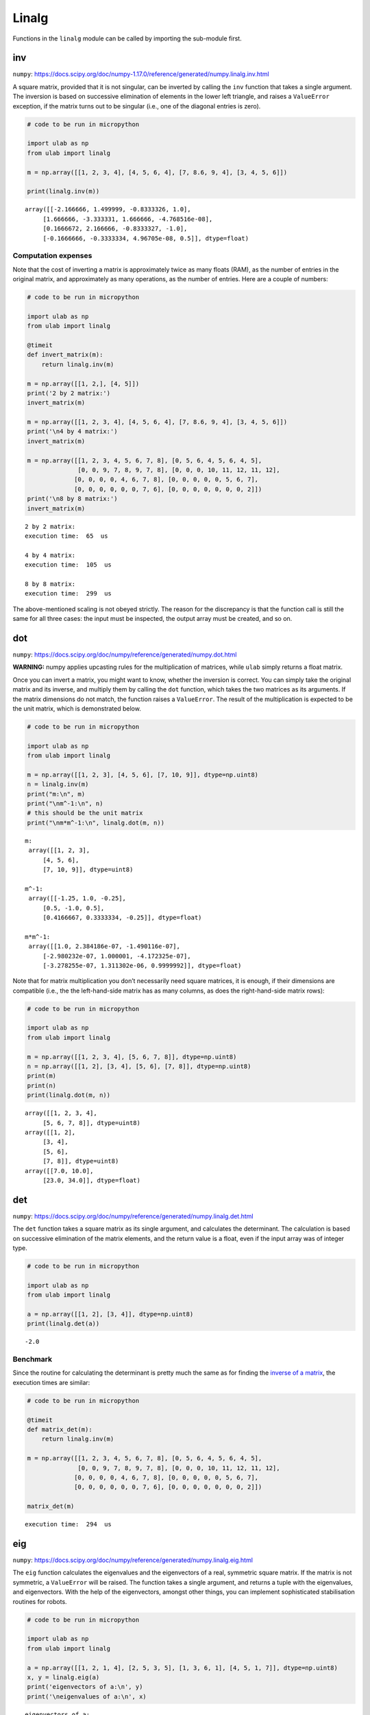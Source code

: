 Linalg
======

Functions in the ``linalg`` module can be called by importing the
sub-module first.

inv
---

``numpy``:
https://docs.scipy.org/doc/numpy-1.17.0/reference/generated/numpy.linalg.inv.html

A square matrix, provided that it is not singular, can be inverted by
calling the ``inv`` function that takes a single argument. The inversion
is based on successive elimination of elements in the lower left
triangle, and raises a ``ValueError`` exception, if the matrix turns out
to be singular (i.e., one of the diagonal entries is zero).

.. code::
        
    # code to be run in micropython
    
    import ulab as np
    from ulab import linalg
    
    m = np.array([[1, 2, 3, 4], [4, 5, 6, 4], [7, 8.6, 9, 4], [3, 4, 5, 6]])
    
    print(linalg.inv(m))

.. parsed-literal::

    array([[-2.166666, 1.499999, -0.8333326, 1.0],
    	 [1.666666, -3.333331, 1.666666, -4.768516e-08],
    	 [0.1666672, 2.166666, -0.8333327, -1.0],
    	 [-0.1666666, -0.3333334, 4.96705e-08, 0.5]], dtype=float)
    


Computation expenses
~~~~~~~~~~~~~~~~~~~~

Note that the cost of inverting a matrix is approximately twice as many
floats (RAM), as the number of entries in the original matrix, and
approximately as many operations, as the number of entries. Here are a
couple of numbers:

.. code::
        
    # code to be run in micropython
    
    import ulab as np
    from ulab import linalg
    
    @timeit
    def invert_matrix(m):
        return linalg.inv(m)
    
    m = np.array([[1, 2,], [4, 5]])
    print('2 by 2 matrix:')
    invert_matrix(m)
    
    m = np.array([[1, 2, 3, 4], [4, 5, 6, 4], [7, 8.6, 9, 4], [3, 4, 5, 6]])
    print('\n4 by 4 matrix:')
    invert_matrix(m)
    
    m = np.array([[1, 2, 3, 4, 5, 6, 7, 8], [0, 5, 6, 4, 5, 6, 4, 5], 
                  [0, 0, 9, 7, 8, 9, 7, 8], [0, 0, 0, 10, 11, 12, 11, 12], 
                 [0, 0, 0, 0, 4, 6, 7, 8], [0, 0, 0, 0, 0, 5, 6, 7], 
                 [0, 0, 0, 0, 0, 0, 7, 6], [0, 0, 0, 0, 0, 0, 0, 2]])
    print('\n8 by 8 matrix:')
    invert_matrix(m)

.. parsed-literal::

    2 by 2 matrix:
    execution time:  65  us
    
    4 by 4 matrix:
    execution time:  105  us
    
    8 by 8 matrix:
    execution time:  299  us
    


The above-mentioned scaling is not obeyed strictly. The reason for the
discrepancy is that the function call is still the same for all three
cases: the input must be inspected, the output array must be created,
and so on.

dot
---

``numpy``:
https://docs.scipy.org/doc/numpy/reference/generated/numpy.dot.html

**WARNING:** numpy applies upcasting rules for the multiplication of
matrices, while ``ulab`` simply returns a float matrix.

Once you can invert a matrix, you might want to know, whether the
inversion is correct. You can simply take the original matrix and its
inverse, and multiply them by calling the ``dot`` function, which takes
the two matrices as its arguments. If the matrix dimensions do not
match, the function raises a ``ValueError``. The result of the
multiplication is expected to be the unit matrix, which is demonstrated
below.

.. code::
        
    # code to be run in micropython
    
    import ulab as np
    from ulab import linalg
    
    m = np.array([[1, 2, 3], [4, 5, 6], [7, 10, 9]], dtype=np.uint8)
    n = linalg.inv(m)
    print("m:\n", m)
    print("\nm^-1:\n", n)
    # this should be the unit matrix
    print("\nm*m^-1:\n", linalg.dot(m, n))

.. parsed-literal::

    m:
     array([[1, 2, 3],
    	 [4, 5, 6],
    	 [7, 10, 9]], dtype=uint8)
    
    m^-1:
     array([[-1.25, 1.0, -0.25],
    	 [0.5, -1.0, 0.5],
    	 [0.4166667, 0.3333334, -0.25]], dtype=float)
    
    m*m^-1:
     array([[1.0, 2.384186e-07, -1.490116e-07],
    	 [-2.980232e-07, 1.000001, -4.172325e-07],
    	 [-3.278255e-07, 1.311302e-06, 0.9999992]], dtype=float)
    


Note that for matrix multiplication you don’t necessarily need square
matrices, it is enough, if their dimensions are compatible (i.e., the
the left-hand-side matrix has as many columns, as does the
right-hand-side matrix rows):

.. code::
        
    # code to be run in micropython
    
    import ulab as np
    from ulab import linalg
    
    m = np.array([[1, 2, 3, 4], [5, 6, 7, 8]], dtype=np.uint8)
    n = np.array([[1, 2], [3, 4], [5, 6], [7, 8]], dtype=np.uint8)
    print(m)
    print(n)
    print(linalg.dot(m, n))

.. parsed-literal::

    array([[1, 2, 3, 4],
    	 [5, 6, 7, 8]], dtype=uint8)
    array([[1, 2],
    	 [3, 4],
    	 [5, 6],
    	 [7, 8]], dtype=uint8)
    array([[7.0, 10.0],
    	 [23.0, 34.0]], dtype=float)
    
    


det
---

``numpy``:
https://docs.scipy.org/doc/numpy/reference/generated/numpy.linalg.det.html

The ``det`` function takes a square matrix as its single argument, and
calculates the determinant. The calculation is based on successive
elimination of the matrix elements, and the return value is a float,
even if the input array was of integer type.

.. code::
        
    # code to be run in micropython
    
    import ulab as np
    from ulab import linalg
    
    a = np.array([[1, 2], [3, 4]], dtype=np.uint8)
    print(linalg.det(a))

.. parsed-literal::

    -2.0
    


Benchmark
~~~~~~~~~

Since the routine for calculating the determinant is pretty much the
same as for finding the `inverse of a matrix <#inv>`__, the execution
times are similar:

.. code::
        
    # code to be run in micropython
    
    @timeit
    def matrix_det(m):
        return linalg.inv(m)
    
    m = np.array([[1, 2, 3, 4, 5, 6, 7, 8], [0, 5, 6, 4, 5, 6, 4, 5], 
                  [0, 0, 9, 7, 8, 9, 7, 8], [0, 0, 0, 10, 11, 12, 11, 12], 
                 [0, 0, 0, 0, 4, 6, 7, 8], [0, 0, 0, 0, 0, 5, 6, 7], 
                 [0, 0, 0, 0, 0, 0, 7, 6], [0, 0, 0, 0, 0, 0, 0, 2]])
    
    matrix_det(m)

.. parsed-literal::

    execution time:  294  us
    


eig
---

``numpy``:
https://docs.scipy.org/doc/numpy/reference/generated/numpy.linalg.eig.html

The ``eig`` function calculates the eigenvalues and the eigenvectors of
a real, symmetric square matrix. If the matrix is not symmetric, a
``ValueError`` will be raised. The function takes a single argument, and
returns a tuple with the eigenvalues, and eigenvectors. With the help of
the eigenvectors, amongst other things, you can implement sophisticated
stabilisation routines for robots.

.. code::
        
    # code to be run in micropython
    
    import ulab as np
    from ulab import linalg
    
    a = np.array([[1, 2, 1, 4], [2, 5, 3, 5], [1, 3, 6, 1], [4, 5, 1, 7]], dtype=np.uint8)
    x, y = linalg.eig(a)
    print('eigenvectors of a:\n', y)
    print('\neigenvalues of a:\n', x)

.. parsed-literal::

    eigenvectors of a:
     array([[0.8151560042509081, -0.4499411232970823, -0.1644660242574522, 0.3256141906686505],
           [0.2211334179893007, 0.7846992598235538, 0.08372081379922657, 0.5730077734355189],
           [-0.1340114162071679, -0.3100776411558949, 0.8742786816656, 0.3486109343758527],
           [-0.5183258053659028, -0.292663481927148, -0.4489749870391468, 0.6664142156731531]], dtype=float)
    
    eigenvalues of a:
     array([-1.165288365404889, 0.8029365530314914, 5.585625756072663, 13.77672605630074], dtype=float)
    
    


The same matrix diagonalised with ``numpy`` yields:

.. code::

    # code to be run in CPython
    
    a = array([[1, 2, 1, 4], [2, 5, 3, 5], [1, 3, 6, 1], [4, 5, 1, 7]], dtype=np.uint8)
    x, y = eig(a)
    print('eigenvectors of a:\n', y)
    print('\neigenvalues of a:\n', x)

.. parsed-literal::

    eigenvectors of a:
     [[ 0.32561419  0.815156    0.44994112 -0.16446602]
     [ 0.57300777  0.22113342 -0.78469926  0.08372081]
     [ 0.34861093 -0.13401142  0.31007764  0.87427868]
     [ 0.66641421 -0.51832581  0.29266348 -0.44897499]]
    
    eigenvalues of a:
     [13.77672606 -1.16528837  0.80293655  5.58562576]


When comparing results, we should keep two things in mind:

1. the eigenvalues and eigenvectors are not necessarily sorted in the
   same way
2. an eigenvector can be multiplied by an arbitrary non-zero scalar, and
   it is still an eigenvector with the same eigenvalue. This is why all
   signs of the eigenvector belonging to 5.58, and 0.80 are flipped in
   ``ulab`` with respect to ``numpy``. This difference, however, is of
   absolutely no consequence.

Computation expenses
~~~~~~~~~~~~~~~~~~~~

Since the function is based on `Givens
rotations <https://en.wikipedia.org/wiki/Givens_rotation>`__ and runs
till convergence is achieved, or till the maximum number of allowed
rotations is exhausted, there is no universal estimate for the time
required to find the eigenvalues. However, an order of magnitude can, at
least, be guessed based on the measurement below:

.. code::
        
    # code to be run in micropython
    
    import ulab as np
    from ulab import linalg
    
    @timeit
    def matrix_eig(a):
        return linalg.eig(a)
    
    a = np.array([[1, 2, 1, 4], [2, 5, 3, 5], [1, 3, 6, 1], [4, 5, 1, 7]], dtype=np.uint8)
    
    matrix_eig(a)

.. parsed-literal::

    execution time:  111  us
    


Cholesky decomposition
----------------------

``numpy``:
https://docs.scipy.org/doc/numpy-1.17.0/reference/generated/numpy.linalg.cholesky.html

``cholesky`` takes a positive definite, symmetric square matrix as its
single argument, and returns *square root matrix* in the lower
triangular form. If the input argument does not fulfill the positivity
or symmetry condition, a ``ValueError`` is raised.

.. code::
        
    # code to be run in micropython
    
    import ulab
    from ulab import linalg
    
    a = ulab.array([[25, 15, -5], [15, 18,  0], [-5,  0, 11]])
    print('a: ', a)
    print('\n' + '='*20 + '\nCholesky decomposition\n', linalg.cholesky(a))

.. parsed-literal::

    a:  array([[25.0, 15.0, -5.0],
    	 [15.0, 18.0, 0.0],
    	 [-5.0, 0.0, 11.0]], dtype=float)
    
    ====================
    Cholesky decomposition
     array([[5.0, 0.0, 0.0],
    	 [3.0, 3.0, 0.0],
    	 [-1.0, 1.0, 3.0]], dtype=float)
    
    


norm
----

``numpy``:
https://numpy.org/doc/stable/reference/generated/numpy.linalg.norm.html

The function takes a vector or matrix without options, and returns its
2-norm, i.e., the square root of the sum of the square of the elements.

.. code::
        
    # code to be run in micropython
    
    import ulab
    from ulab import linalg
    
    a = ulab.array([1, 2, 3, 4, 5])
    b = ulab.array([[1, 2, 3], [4, 5, 6], [7, 8, 9]])
    
    print('norm of a:', linalg.norm(a))
    print('norm of b:', linalg.norm(b))

.. parsed-literal::

    norm of a: 7.416198487095663
    norm of b: 16.88194301613414
    
    


trace
-----

``numpy``:
https://docs.scipy.org/doc/numpy-1.17.0/reference/generated/numpy.linalg.trace.html

The ``trace`` function returns the sum of the diagonal elements of a
square matrix. If the input argument is not a square matrix, an
exception will be raised.

The scalar so returned will inherit the type of the input array, i.e.,
integer arrays have integer trace, and floating point arrays a floating
point trace.

.. code::
        
    # code to be run in micropython
    
    import ulab
    from ulab import linalg
    
    a = ulab.array([[25, 15, -5], [15, 18,  0], [-5,  0, 11]], dtype=ulab.int8)
    print('a: ', a)
    print('\ntrace of a: ', linalg.trace(a))
    
    b = ulab.array([[25, 15, -5], [15, 18,  0], [-5,  0, 11]], dtype=ulab.float)
    
    print('='*20 + '\nb: ', b)
    print('\ntrace of b: ', linalg.trace(b))

.. parsed-literal::

    a:  array([[25, 15, -5],
    	 [15, 18, 0],
    	 [-5, 0, 11]], dtype=int8)
    
    trace of a:  54
    ====================
    b:  array([[25.0, 15.0, -5.0],
    	 [15.0, 18.0, 0.0],
    	 [-5.0, 0.0, 11.0]], dtype=float)
    
    trace of b:  54.0
    
    


